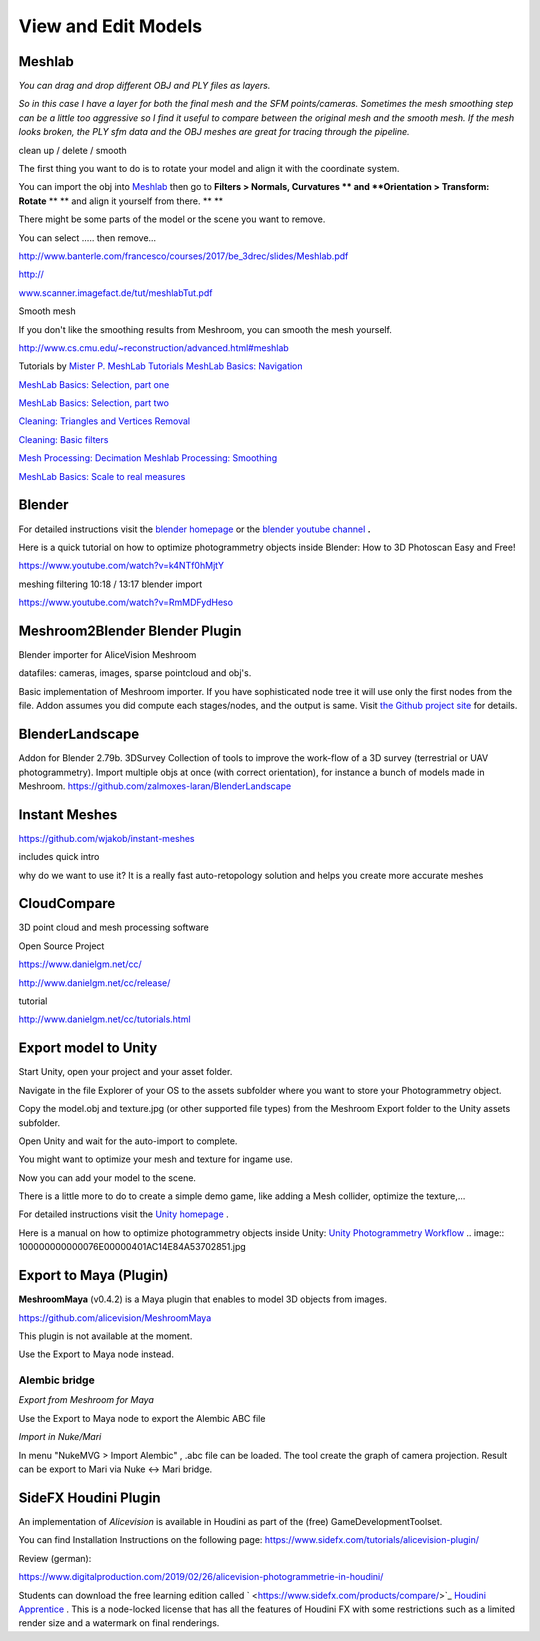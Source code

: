 View and Edit Models
====================

Meshlab
-------


*You can drag and drop different OBJ and PLY files as layers.*

.. image:: 10000000000002800000016EE902B71EB0CF756B.jpg

*So in this case I have a layer for both the final mesh and the SFM points/cameras. Sometimes the mesh smoothing step can be a little too aggressive so I find it useful to compare between the original mesh and the smooth mesh. If the mesh looks broken, the PLY sfm data and the OBJ meshes are great for tracing through the pipeline.*


clean up / delete / smooth

The first thing you want to do is to rotate your model and align it with the coordinate system.

You can import the obj into
`Meshlab <http://www.meshlab.net/#download>`_
then go to
**Filters > Normals, Curvatures **
and
**Orientation > Transform: Rotate**
** **
and align it yourself from there.
** **

There might be some parts of the model or the scene you want to remove.

You can select ….. then remove...


`http://www.banterle.com/francesco/courses/2017/be_3drec/slides/Meshlab.pdf <http://www.banterle.com/francesco/courses/2017/be_3drec/slides/Meshlab.pdf>`_


`http:// <http://www.scanner.imagefact.de/tut/meshlabTut.pdf>`_

`www.scanner.imagefact.de/tut/meshlabTut.pdf <http://www.scanner.imagefact.de/tut/meshlabTut.pdf>`_

.. image:: 100000000000077C0000040C97D48F1AB92F97AD.jpg



Smooth mesh

If you don't like the smoothing results from Meshroom, you can smooth the mesh yourself.

`http://www.cs.cmu.edu/~reconstruction/advanced.html#meshlab <http://www.cs.cmu.edu/~reconstruction/advanced.html#meshlab>`_






Tutorials by
`Mister P. MeshLab Tutorials <https://www.youtube.com/channel/UC70CKZQPj_ZAJ0Osrm6TyTg>`_
`MeshLab Basics: Navigation <https://www.youtube.com/watch?v=Sl0vJfmj5LQ>`_

`MeshLab Basics: Selection, part one <https://www.youtube.com/watch?v=xj3MN7K6kpA>`_

`MeshLab Basics: Selection, part two <https://www.youtube.com/watch?v=Bc3GdJ6Ddsc>`_

`Cleaning: Triangles and Vertices Removal <https://www.youtube.com/watch?v=m2nmeJj5Ij4>`_

`Cleaning: Basic filters <https://www.youtube.com/watch?v=aoDLrXp1sfY>`_

`Mesh Processing: Decimation <https://www.youtube.com/watch?v=PWM6EGVVNQU>`_
`Meshlab Processing: Smoothing <https://www.youtube.com/watch?v=4mwm9eMJaXY>`_

`MeshLab Basics: Scale to real measures <https://www.youtube.com/watch?v=6psAppbOOXM>`_





Blender
-------


For detailed instructions visit the
`blender homepage <https://www.blender.org/>`_
or the
`blender  <https://www.youtube.com/user/BlenderFoundation>`_
`youtube channel <https://www.youtube.com/user/BlenderFoundation>`_
**.**

Here is a quick tutorial on how to optimize photogrammetry objects inside Blender: How to
3D
Photoscan Easy and Free!

`https://www.youtube.com/watch?v=k4NTf0hMjtY <https://www.youtube.com/watch?v=k4NTf0hMjtY>`_

meshing filtering 10:18 / 13:17 blender import


https://www.youtube.com/watch?v=RmMDFydHeso


Meshroom2Blender Blender Plugin
-------------------------------

Blender importer for AliceVision Meshroom

datafiles: cameras, images, sparse pointcloud and obj's.

Basic implementation of Meshroom importer. If you have sophisticated node tree it will use only the first nodes from the file. Addon assumes you did compute each stages/nodes, and the output is same. Visit
`the Github project site <https://github.com/tibicen/meshroom2blender>`_
for details.

.. image:: 1000000000000637000002EDAEB94E9E7F951D6B.jpg

















BlenderLandscape
----------------


Addon for Blender 2.79b. 3DSurvey Collection of tools to improve the work-flow of a 3D survey (terrestrial or UAV photogrammetry). Import multiple objs at once (with correct orientation), for instance a bunch of models made in Meshroom.
`https://github.com/zalmoxes-laran/BlenderLandscape <https://github.com/zalmoxes-laran/BlenderLandscape>`_





Instant Meshes
--------------

`https://github.com/wjakob/instant-meshes <https://github.com/wjakob/instant-meshes>`_


includes quick intro


why do we want to use it?
It is a really fast auto-retopology solution and helps you create more accurate meshes


.. image:: cco.jpg

CloudCompare
------------

3D point cloud and mesh processing software 

Open Source Project

`https://www.danielgm.net/cc/ <https://www.danielgm.net/cc/>`_

`http://www.danielgm.net/cc/release/ <http://www.danielgm.net/cc/release/>`_


tutorial


http://www.danielgm.net/cc/tutorials.html


.. image:: 10000000000001C500000221611D09A26B69269B.jpg

Export model to Unity
---------------------

Start Unity, open your project and your asset folder.

Navigate in the file Explorer of your OS to the assets subfolder where you want to store your Photogrammetry object.


Copy the model.obj and texture.jpg (or other supported file types) from the Meshroom Export folder to the Unity assets subfolder.

Open Unity and wait for the auto-import to complete.


You might want to optimize your mesh
and texture for ingame use.

.. image:: 10000000000002DB000001F391C11C901F15F96E.jpg

Now you can add your model to the scene.


There is a little more to do to create a simple demo game, like adding a Mesh collider, optimize the texture,...


For detailed instructions visit the
`Unity homepage <https://unity3d.com>`_
.


Here is a manual on how to optimize photogrammetry objects inside Unity:
`Unity Photogrammetry Workflow <https://unity3d.com/files/solutions/photogrammetry/Unity-Photogrammetry-Workflow_2017-07_v2.pdf>`_
.. image:: 100000000000076E00000401AC14E84A53702851.jpg

Export to Maya (Plugin)
-----------------------

**MeshroomMaya**
(v0.4.2) is a Maya plugin that enables to model 3D objects from images.

`https://github.com/alicevision/MeshroomMaya <https://github.com/alicevision/MeshroomMaya>`_

This plugin is not available at the moment.

Use the Export to Maya node instead.



Alembic bridge
~~~~~~~~~~~~~~

*Export from Meshroom for Maya*

Use the Export to Maya node to export the Alembic ABC file

*Import in Nuke/Mari*

In menu "NukeMVG > Import Alembic" , .abc file can be loaded. The tool create the graph of camera projection. Result can be export to Mari via Nuke <-> Mari bridge.

.. image:: 1000000000000500000002D057790BC5AE108E3F.jpg

SideFX Houdini Plugin
---------------------

An implementation of *Alicevision* is available in Houdini as part of the (free) GameDevelopmentToolset.


You can find Installation Instructions on the following page:
`https://www.sidefx.com/tutorials/alicevision-plugin/ <https://www.sidefx.com/tutorials/alicevision-plugin/>`_


Review (german):

`https://www.digitalproduction.com/2019/02/26/alicevision-photogrammetrie-in-houdini/ <https://www.digitalproduction.com/2019/02/26/alicevision-photogrammetrie-in-houdini/>`_


Students can download the free learning edition called
`  <https://www.sidefx.com/products/compare/>`_
`Houdini Apprentice <https://www.sidefx.com/products/compare/>`_
. This is a node-locked license that has all the features of Houdini FX with some restrictions such as a limited render size and a watermark on final renderings.
